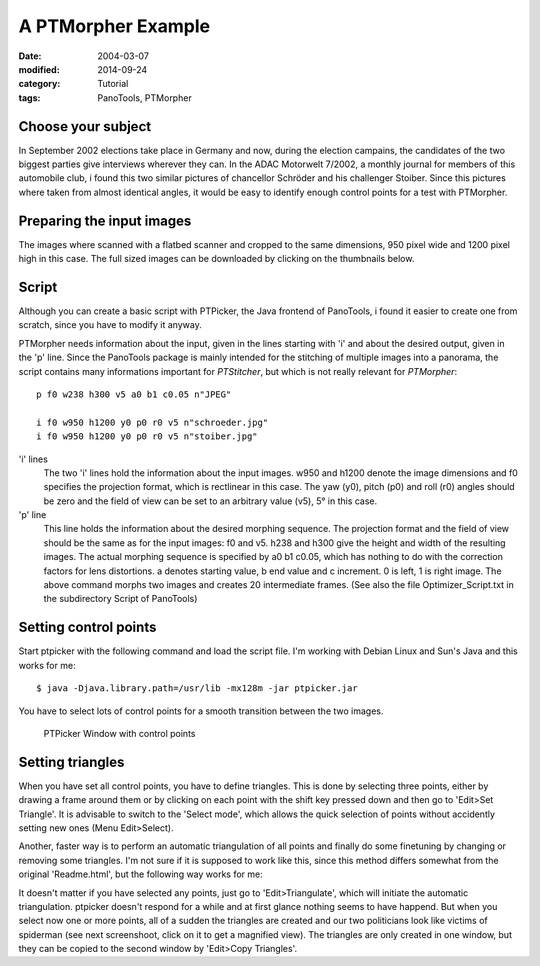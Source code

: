 A PTMorpher Example
===================

:date: 2004-03-07 
:modified: 2014-09-24
:category: Tutorial
:tags: PanoTools, PTMorpher

Choose your subject
-------------------

In September 2002 elections take place in Germany and now, during the
election campains, the candidates of the two biggest parties give
interviews wherever they can. In the ADAC Motorwelt 7/2002, a monthly
journal for members of this automobile club, i found this two similar
pictures of chancellor Schröder and his challenger Stoiber. Since this
pictures where taken from almost identical angles, it would be easy to
identify enough control points for a test with PTMorpher.

Preparing the input images
--------------------------

The images where scanned with a flatbed scanner and cropped to the same
dimensions, 950 pixel wide and 1200 pixel high in this case. The full
sized images can be downloaded by clicking on the thumbnails below.

|Portrait Schröder| |Portrait Stoiber|

Script
------

Although you can create a basic script with PTPicker, the Java frontend
of PanoTools, i found it easier to create one from scratch, since you
have to modify it anyway.

PTMorpher needs information about the input, given in the lines starting
with 'i' and about the desired output, given in the 'p' line. Since the
PanoTools package is mainly intended for the stitching of multiple
images into a panorama, the script contains many informations important
for *PTStitcher*, but which is not really relevant for *PTMorpher*:

::

    p f0 w238 h300 v5 a0 b1 c0.05 n"JPEG"

    i f0 w950 h1200 y0 p0 r0 v5 n"schroeder.jpg"
    i f0 w950 h1200 y0 p0 r0 v5 n"stoiber.jpg"

'i' lines
    The two 'i' lines hold the information about the input images. w950
    and h1200 denote the image dimensions and f0 specifies the
    projection format, which is rectlinear in this case. The yaw (y0),
    pitch (p0) and roll (r0) angles should be zero and the field of view
    can be set to an arbitrary value (v5), 5° in this case.

'p' line
    This line holds the information about the desired morphing sequence.
    The projection format and the field of view should be the same as
    for the input images: f0 and v5. h238 and h300 give the height and
    width of the resulting images. The actual morphing sequence is
    specified by a0 b1 c0.05, which has nothing to do with the
    correction factors for lens distortions. a denotes starting value, b
    end value and c increment. 0 is left, 1 is right image. The above
    command morphs two images and creates 20 intermediate frames. (See
    also the file Optimizer\_Script.txt in the subdirectory Script of
    PanoTools)

Setting control points
----------------------

Start ptpicker with the following command and load the script file. I'm
working with Debian Linux and Sun's Java and this works for me:

::

    $ java -Djava.library.path=/usr/lib -mx128m -jar ptpicker.jar

You have to select lots of control points for a smooth transition
between the two images.

.. figure:: {filename}/images/morph1s.jpg
   :alt: PTPicker Window with control points
   :class: image-process-article-image

   PTPicker Window with control points


Setting triangles
-----------------

When you have set all control points, you have to define triangles. This
is done by selecting three points, either by drawing a frame around them
or by clicking on each point with the shift key pressed down and then go
to 'Edit>Set Triangle'. It is advisable to switch to the 'Select mode',
which allows the quick selection of points without accidently setting
new ones (Menu Edit>Select).

Another, faster way is to perform an automatic triangulation of all
points and finally do some finetuning by changing or removing some
triangles. I'm not sure if it is supposed to work like this, since this
method differs somewhat from the original 'Readme.html', but the
following way works for me:

It doesn't matter if you have selected any points, just go to
'Edit>Triangulate', which will initiate the automatic triangulation.
ptpicker doesn't respond for a while and at first glance nothing seems
to have happend. But when you select now one or more points, all of a
sudden the triangles are created and our two politicians look like
victims of spiderman (see next screenshoot, click on it to get a
magnified view). The triangles are only created in one window, but they
can be copied to the second window by 'Edit>Copy Triangles'.

.. |Portrait Schröder| image:: {filename}/images/schroeder150.jpg
.. |Portrait Stoiber| image:: {filename}/images/stoiber150.jpg


